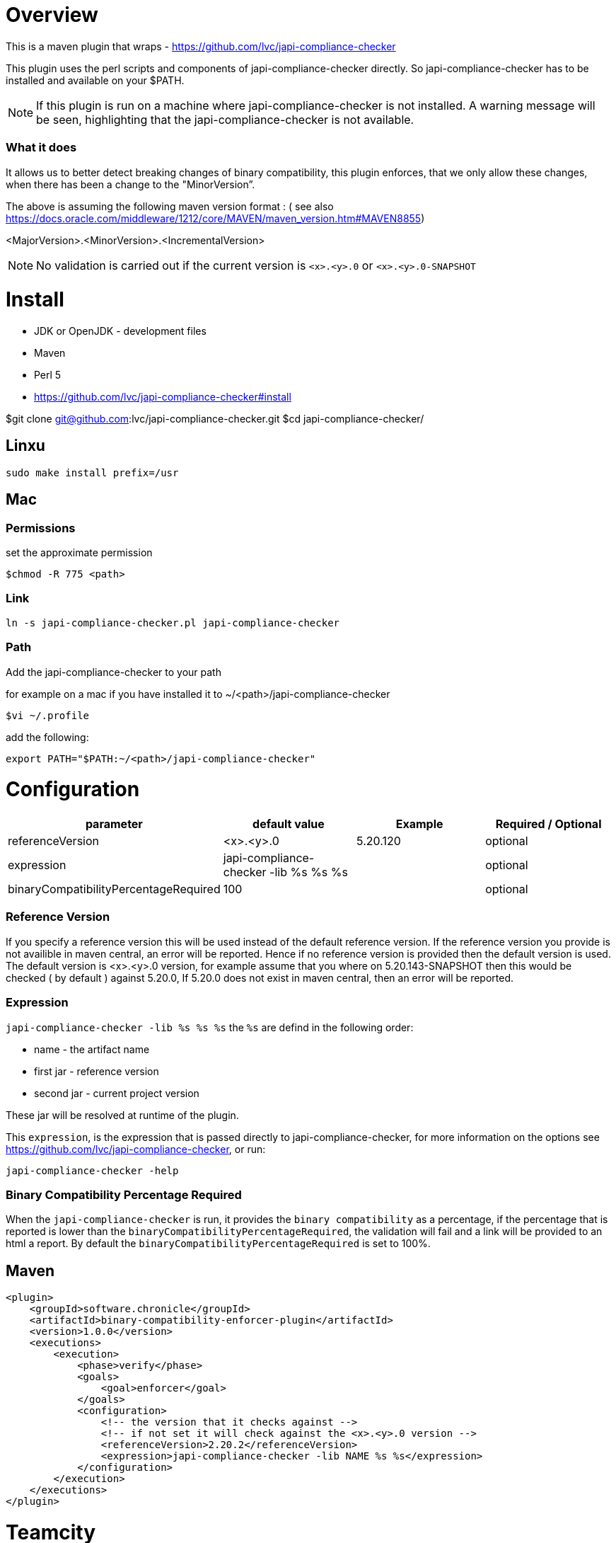 = Overview

This is a maven plugin that wraps - https://github.com/lvc/japi-compliance-checker

This plugin uses the perl scripts and components of japi-compliance-checker directly. So japi-compliance-checker has to be installed and available on your $PATH.

NOTE: If this plugin is run on a machine where japi-compliance-checker is not installed. A warning message will be seen, highlighting that the japi-compliance-checker is not available.


=== What it does

It allows us to better detect breaking changes of binary compatibility, this plugin enforces, that we only allow these changes, when there has been a change to the "MinorVersion”. 

The above is assuming the following maven version format : ( see also https://docs.oracle.com/middleware/1212/core/MAVEN/maven_version.htm#MAVEN8855) 

<MajorVersion>.<MinorVersion>.<IncrementalVersion>

NOTE: No validation is carried out if the current version is `<x>.<y>.0` or `<x>.<y>.0-SNAPSHOT`

= Install

* JDK or OpenJDK - development files
* Maven
* Perl 5
* https://github.com/lvc/japi-compliance-checker#install

$git clone git@github.com:lvc/japi-compliance-checker.git
$cd japi-compliance-checker/

== Linxu

```
sudo make install prefix=/usr
```

== Mac

=== Permissions

set the approximate permission
[source,shell script]
----
$chmod -R 775 <path>
----
=== Link

```
ln -s japi-compliance-checker.pl japi-compliance-checker 
```

=== Path 

Add the japi-compliance-checker to your path

for example on a mac if you have installed it to ~/<path>/japi-compliance-checker

[source,shell script]
----
$vi ~/.profile
----

add the following:

[source,shell script]
----
export PATH="$PATH:~/<path>/japi-compliance-checker"
----

= Configuration

|===
| parameter  | default value | Example | Required / Optional

| referenceVersion
| <x>.<y>.0
| 5.20.120
| optional

| expression
| japi-compliance-checker -lib %s %s %s
|
| optional

| binaryCompatibilityPercentageRequired
| 100
|
| optional

|===

=== Reference Version

If you specify a reference version this will be used instead of the default reference version. If the reference version you provide is not availible in maven central, an error will be reported. 
Hence if no reference version is provided then the default version is used. The default version is <x>.<y>.0 version, for example assume that you where on 5.20.143-SNAPSHOT then this would be checked ( by default ) against 5.20.0, If 5.20.0 does not exist in maven central, then an error will be reported.

=== Expression

`japi-compliance-checker -lib %s %s %s`
the `%s` are defind in the following order:

* name - the artifact name
* first jar  - reference version
* second jar - current project version

These jar will be resolved at runtime of the plugin.

This `expression`, is the expression that is passed directly to japi-compliance-checker, for more information on the options see https://github.com/lvc/japi-compliance-checker, or run:

[source,shell script]
----
japi-compliance-checker -help
----

=== Binary Compatibility Percentage Required

When the `japi-compliance-checker` is run, it provides the `binary compatibility` as a percentage, if the percentage that is reported is lower than the `binaryCompatibilityPercentageRequired`, the validation will fail and a link will be provided to an html a report. By default the `binaryCompatibilityPercentageRequired` is set to 100%.

== Maven

[source,xml]
----
<plugin>
    <groupId>software.chronicle</groupId>
    <artifactId>binary-compatibility-enforcer-plugin</artifactId>
    <version>1.0.0</version>
    <executions>
        <execution>
            <phase>verify</phase>
            <goals>
                <goal>enforcer</goal>
            </goals>
            <configuration>
                <!-- the version that it checks against -->
                <!-- if not set it will check against the <x>.<y>.0 version -->
                <referenceVersion>2.20.2</referenceVersion>
                <expression>japi-compliance-checker -lib NAME %s %s</expression>
            </configuration>
        </execution>
    </executions>
</plugin>
----


= Teamcity

If you are using teamcity, then to host the report on your teamcity server you should set `**/compat_report.html` in the following ( see example ):

image::teamcity.png[]

and set add the following to your config 

```
<configuration>
    <artifactsURI> <!-- YOUR TEAMCITY SERVER URL --> </artifactsURI>
</configuration>
```          

for example:

```
<plugin>
    <groupId>net.openhft</groupId>
    <artifactId>binary-compatibility-enforcer-plugin</artifactId>
    <version>1.0.3</version>
    <executions>
        <execution>
            <phase>verify</phase>
            <goals>
                <goal>enforcer</goal>
            </goals>
            <configuration>
                <referenceVersion>1.7.12</referenceVersion>
                <artifactsURI>https://teamcity.chronicle.software/repository/download</artifactsURI>
            </configuration>
        </execution>
    </executions>
</plugin>
```
for example like this

image::html-report.png[]

If you set the `artifactsURI` configuration and you are not running on teamcity this setting will be ignored.
            


            


